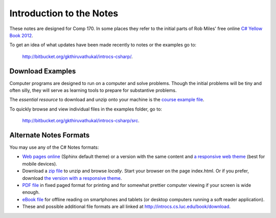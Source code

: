 Introduction to the Notes
============================

These notes are designed for Comp 170.  In some places they refer to the initial parts of
Rob Miles' free online 
`C# Yellow Book 2012 <http://www.robmiles.com/c-yellow-book/Rob%20Miles%20CSharp%20Yellow%20Book%202012.pdf>`_.

To get an idea of what updates have been made recently to notes or the examples go to:
   
   http://bitbucket.org/gkthiruvathukal/introcs-csharp/.


Download Examples
-------------------------------------------

Computer programs are designed to run on a computer and solve problems.  
Though the initial problems will be tiny and often silly, they will serve as learning tools
to prepare for substantive problems.

The *essential resource* to download and unzip onto your machine is the 
`course example file <http://introcs.cs.luc.edu/book/download/comp170code.zip>`_.

To quickly browse and view individual files in the examples folder, go to:
   
   http://bitbucket.org/gkthiruvathukal/introcs-csharp/src.


Alternate Notes Formats
-------------------------------------------   

You may use any of the C# Notes formats:

- `Web pages online <http://introcs.cs.luc.edu/book/html/default>`_ (Sphinx default theme) or a version with the
  same content and 
  `a responsive web theme <http://introcs.cs.luc.edu/book/html/bootstrap>`_ (best for mobile devices).

- Download a
  `zip file <http://introcs.cs.luc.edu/book/download/default/comp170html.zip>`_
  to unzip and browse *locally*.  Start your browser on the page index.html.	
  Or if you prefer, download
  `the version with a responsive theme <http://introcs.cs.luc.edu/book/download/bootstrap/comp170html.zip>`_.
	
- `PDF file <http://introcs.cs.luc.edu/book/download/comp170.pdf>`_ in fixed paged format for printing
  and for somewhat prettier computer viewing if your screen is wide enough.

- `eBook file <http://introcs.cs.luc.edu/book/download/comp170.epub>`_ for offline reading on smartphones and tablets
  (or desktop computers running a soft reader application).

- These and possible additional file formats are all linked at
  http://introcs.cs.luc.edu/book/download.

